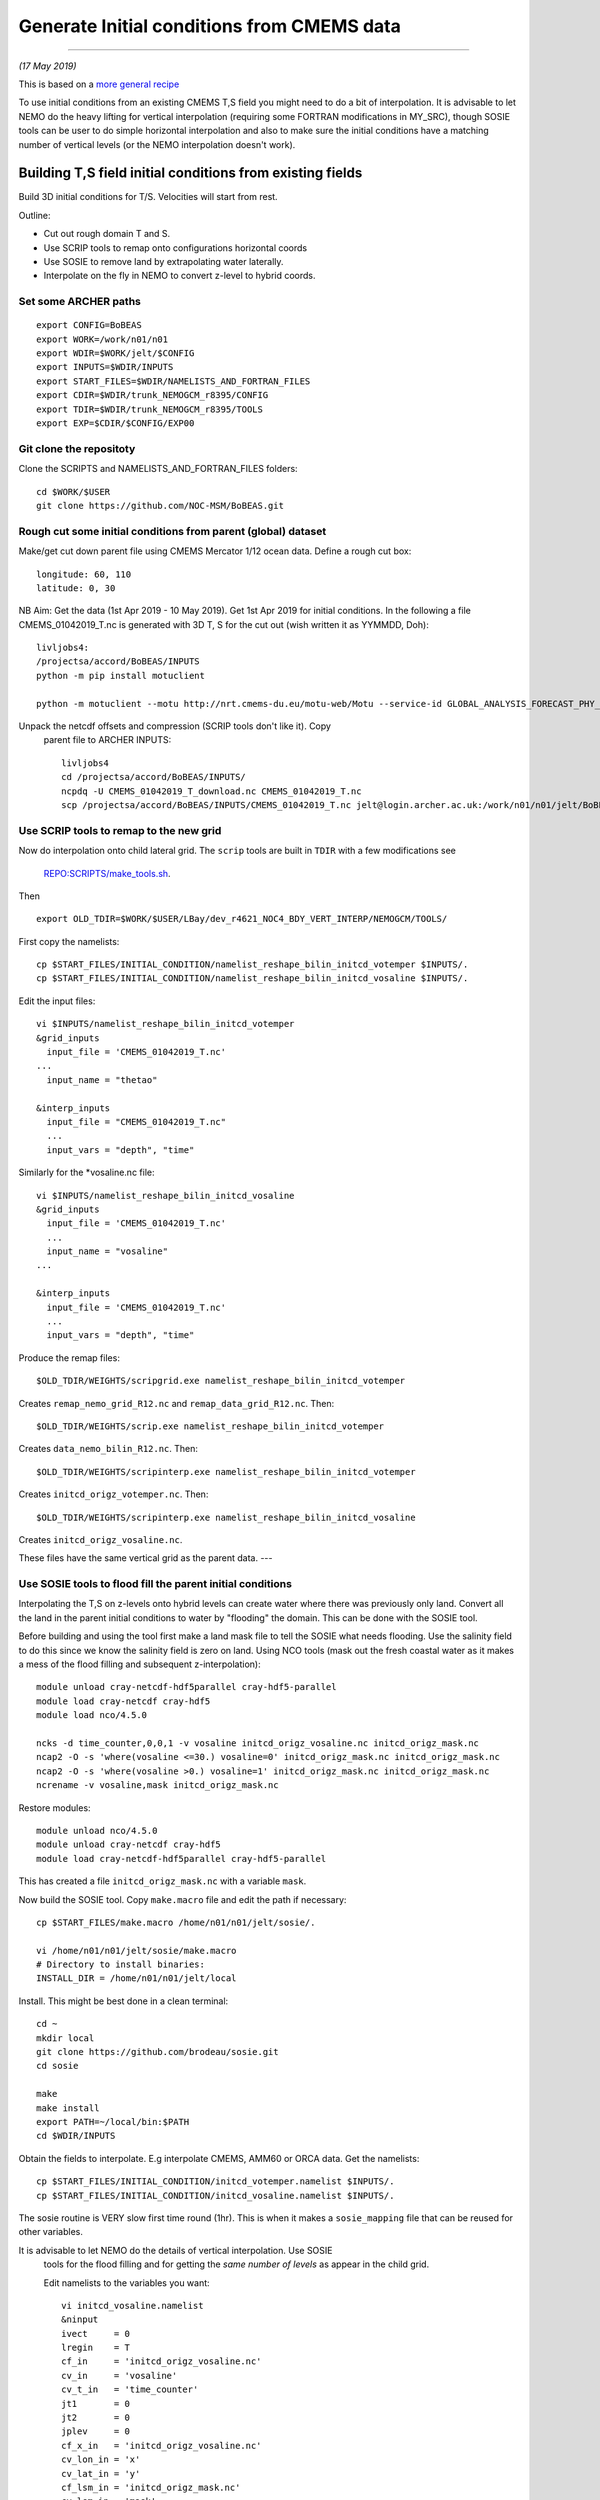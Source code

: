 Generate Initial conditions from CMEMS data
+++++++++++++++++++++++++++++++++++++++++++
+++++++++++++++++++++++++++++++++++++++++++

*(17 May 2019)*

This is based on a `more general recipe <generate_initial_conditions.rst>`_

To use initial conditions from an existing CMEMS T,S field you might need to do a bit
of interpolation. It is advisable to let NEMO do the heavy lifting for vertical
interpolation (requiring some FORTRAN modifications in MY_SRC), though SOSIE tools can be user
to do simple horizontal interpolation and also to make sure the initial conditions
have a matching number of vertical levels (or the NEMO interpolation doesn't work).


Building T,S field initial conditions from existing fields
==========================================================

Build 3D initial conditions for T/S. Velocities will start from rest.


Outline:

* Cut out rough domain T and S.
* Use SCRIP tools to remap onto configurations horizontal coords
* Use SOSIE to remove land by extrapolating water laterally.
* Interpolate on the fly in NEMO to convert z-level to hybrid coords.


Set some ARCHER paths
---------------------

::

  export CONFIG=BoBEAS
  export WORK=/work/n01/n01
  export WDIR=$WORK/jelt/$CONFIG
  export INPUTS=$WDIR/INPUTS
  export START_FILES=$WDIR/NAMELISTS_AND_FORTRAN_FILES
  export CDIR=$WDIR/trunk_NEMOGCM_r8395/CONFIG
  export TDIR=$WDIR/trunk_NEMOGCM_r8395/TOOLS
  export EXP=$CDIR/$CONFIG/EXP00


Git clone the repositoty
------------------------

Clone the SCRIPTS and NAMELISTS_AND_FORTRAN_FILES folders::

  cd $WORK/$USER
  git clone https://github.com/NOC-MSM/BoBEAS.git



Rough cut some initial conditions from parent (global) dataset
--------------------------------------------------------------

Make/get cut down parent file using CMEMS Mercator 1/12 ocean data.
Define a rough cut box::

  longitude: 60, 110
  latitude: 0, 30

NB Aim: Get the data (1st Apr 2019 - 10 May 2019).
Get 1st Apr 2019 for initial conditions. In the following a file CMEMS_01042019_T.nc
is generated with 3D T, S for the cut out (wish written it as YYMMDD, Doh)::

  livljobs4:
  /projectsa/accord/BoBEAS/INPUTS
  python -m pip install motuclient

  python -m motuclient --motu http://nrt.cmems-du.eu/motu-web/Motu --service-id GLOBAL_ANALYSIS_FORECAST_PHY_001_024-TDS --product-id global-analysis-forecast-phy-001-024 --longitude-min 60 --longitude-max 110 --latitude-min 0 --latitude-max 30 --date-min "2019-04-01 12:00:00" --date-max "2019-04-01 12:00:00" --depth-min 0.493 --depth-max 5727.918000000001 --variable thetao --variable so --out-name CMEMS_01042019_T_download.nc --user jpolton --pwd JeffPCMEMS2018

Unpack the netcdf offsets and compression (SCRIP tools don't like it). Copy
 parent file to ARCHER INPUTS::

  livljobs4
  cd /projectsa/accord/BoBEAS/INPUTS/
  ncpdq -U CMEMS_01042019_T_download.nc CMEMS_01042019_T.nc
  scp /projectsa/accord/BoBEAS/INPUTS/CMEMS_01042019_T.nc jelt@login.archer.ac.uk:/work/n01/n01/jelt/BoBEAS/INPUTS/.



Use SCRIP tools to remap to the new grid
----------------------------------------

Now do interpolation onto child lateral grid.  The ``scrip`` tools are built in ``TDIR``
with a few modifications see
 `REPO:SCRIPTS/make_tools.sh <https://github.com/NOC-MSM/BoBEAS/blob/master/SCRIPTS/make_tools.sh>`_.
Then
::

  export OLD_TDIR=$WORK/$USER/LBay/dev_r4621_NOC4_BDY_VERT_INTERP/NEMOGCM/TOOLS/

First copy the namelists::

  cp $START_FILES/INITIAL_CONDITION/namelist_reshape_bilin_initcd_votemper $INPUTS/.
  cp $START_FILES/INITIAL_CONDITION/namelist_reshape_bilin_initcd_vosaline $INPUTS/.

Edit the input files::

  vi $INPUTS/namelist_reshape_bilin_initcd_votemper
  &grid_inputs
    input_file = 'CMEMS_01042019_T.nc'
  ...
    input_name = "thetao"

  &interp_inputs
    input_file = "CMEMS_01042019_T.nc"
    ...
    input_vars = "depth", "time"


Similarly for the *vosaline.nc file::

  vi $INPUTS/namelist_reshape_bilin_initcd_vosaline
  &grid_inputs
    input_file = 'CMEMS_01042019_T.nc'
    ...
    input_name = "vosaline"
  ...

  &interp_inputs
    input_file = 'CMEMS_01042019_T.nc'
    ...
    input_vars = "depth", "time"




Produce the remap files::

  $OLD_TDIR/WEIGHTS/scripgrid.exe namelist_reshape_bilin_initcd_votemper

Creates ``remap_nemo_grid_R12.nc`` and ``remap_data_grid_R12.nc``. Then::

  $OLD_TDIR/WEIGHTS/scrip.exe namelist_reshape_bilin_initcd_votemper

Creates ``data_nemo_bilin_R12.nc``. Then::

  $OLD_TDIR/WEIGHTS/scripinterp.exe namelist_reshape_bilin_initcd_votemper

Creates ``initcd_origz_votemper.nc``. Then::

  $OLD_TDIR/WEIGHTS/scripinterp.exe namelist_reshape_bilin_initcd_vosaline

Creates ``initcd_origz_vosaline.nc``.

These files have the same vertical grid as the parent data.
---



Use SOSIE tools to flood fill the parent initial conditions
-----------------------------------------------------------

Interpolating the T,S on z-levels onto hybrid levels can create water where
there was previously only land. Convert all the land in the parent initial conditions
to water by "flooding" the domain. This can be done with the SOSIE tool.

Before building and using the tool first make a land mask file to tell the SOSIE
what needs flooding. Use the salinity field to do this since we know the
salinity field is zero on land. Using NCO tools (mask out the fresh coastal water
as it makes a mess of the flood filling and subsequent z-interpolation)::

  module unload cray-netcdf-hdf5parallel cray-hdf5-parallel
  module load cray-netcdf cray-hdf5
  module load nco/4.5.0

  ncks -d time_counter,0,0,1 -v vosaline initcd_origz_vosaline.nc initcd_origz_mask.nc
  ncap2 -O -s 'where(vosaline <=30.) vosaline=0' initcd_origz_mask.nc initcd_origz_mask.nc
  ncap2 -O -s 'where(vosaline >0.) vosaline=1' initcd_origz_mask.nc initcd_origz_mask.nc
  ncrename -v vosaline,mask initcd_origz_mask.nc

Restore modules::

  module unload nco/4.5.0
  module unload cray-netcdf cray-hdf5
  module load cray-netcdf-hdf5parallel cray-hdf5-parallel

This has created a file ``initcd_origz_mask.nc`` with a variable ``mask``.

Now build the SOSIE tool.
Copy ``make.macro`` file and edit the path if necessary::

  cp $START_FILES/make.macro /home/n01/n01/jelt/sosie/.

  vi /home/n01/n01/jelt/sosie/make.macro
  # Directory to install binaries:
  INSTALL_DIR = /home/n01/n01/jelt/local

Install. This might be best done in a clean terminal::

  cd ~
  mkdir local
  git clone https://github.com/brodeau/sosie.git
  cd sosie

  make
  make install
  export PATH=~/local/bin:$PATH
  cd $WDIR/INPUTS

Obtain the fields to interpolate. E.g interpolate CMEMS, AMM60 or ORCA
data. Get the namelists::

  cp $START_FILES/INITIAL_CONDITION/initcd_votemper.namelist $INPUTS/.
  cp $START_FILES/INITIAL_CONDITION/initcd_vosaline.namelist $INPUTS/.

The sosie routine is VERY slow first time round (1hr). This is when it
makes a ``sosie_mapping`` file that can be reused for other variables.

It is advisable to let NEMO do the details of vertical interpolation. Use SOSIE
 tools for the flood filling and for getting the *same number of levels* as
 appear in the child grid.

 Edit namelists to the variables you want::

  vi initcd_vosaline.namelist
  &ninput
  ivect     = 0
  lregin    = T
  cf_in     = 'initcd_origz_vosaline.nc'
  cv_in     = 'vosaline'
  cv_t_in   = 'time_counter'
  jt1       = 0
  jt2       = 0
  jplev     = 0
  cf_x_in   = 'initcd_origz_vosaline.nc'
  cv_lon_in = 'x'
  cv_lat_in = 'y'
  cf_lsm_in = 'initcd_origz_mask.nc'
  cv_lsm_in = 'mask'
  ldrown    = T
  ...

  &n3d
  cf_z_in  = 'initcd_origz_vosaline.nc'
  cv_z_in  = 'gdept'
  cf_z_out = 'domain_cfg.nc'
  cv_z_out = 'nav_lev'
  cv_z_out_name = 'gdept'
  ctype_z_in = 'z'
  ctype_z_out = 'z'
  /


  &nhtarget
  lregout    = F
  cf_x_out   = 'initcd_origz_vosaline.nc'
  cv_lon_out = 'x'
  cv_lat_out = 'y'
  cf_lsm_out = ''
  cv_lsm_out = ''
  lmout      = F

  &noutput
  cmethod  = 'bilin'
  cv_t_out = 'time_counter'
  cv_out   = 'vosaline'
  cu_out   = 'PSU'
  cln_out  = 'Salinity'
  cd_out   = '.'
  !!
  csource  = 'CMEMS-GLOBAL_ANALYSIS_FORECAST_PHY_001_024'
  ctarget  = 'BoBEAS'
  /

Similarly for ``initcd_votemper.namelist``::

  vi initcd_votemper.namelist

  vosaline --> votemper
  ...
  cu_out   = 'C'
  cln_out  = 'Temperature'


Executing SOSIE tools is fine in interactive mode if you already have generated
the sosie_mapping file. (I.e. run it once before). For the first run I had to submit
it as a serial job  **IT TOOK 1hrs 1m**

PBS submission script::

  cd $INPUTS
  vi sosie_initcd_T

  #!/bin/bash
  #PBS -N init_T
  #PBS -l select=serial=true:ncpus=1
  #PBS -l walltime=06:00:00
  #PBS -o init_T.log
  #PBS -e init_T.err
  #PBS -A n01-ACCORD
  ###################################################

  module swap PrgEnv-cray PrgEnv-intel
  module load cray-hdf5-parallel
  module load cray-netcdf-hdf5parallel


  cd /home/n01/n01/jelt/sosie
  make clean
  make
  make install

  #set up paths
  cd /work/n01/n01/jelt/BoBEAS/INPUTS

  /home/n01/n01/jelt/local/bin/sosie.x -f initcd_votemper.namelist
  /home/n01/n01/jelt/local/bin/sosie.x -f initcd_vosaline.namelist

  # qsub -q serial <filename>
  ###################################################


Launch job::

  qsub -q serial sosie_initcd_T

Subsequent jobs could be in interactive mode::

  #sosie.x -f initcd_vosaline.namelist
  #sosie.x -f initcd_votemper.namelist

Whether as a serial job or from the command line, the temperature process creates::

  sosie_mapping_CMEMS-GLOBAL_ANALYSIS_FORECAST_PHY_001_024-BoBEAS.nc
  votemper_CMEMS-GLOBAL_ANALYSIS_FORECAST_PHY_001_024-BoBEAS_Apr2019.nc
  vosaline_CMEMS-GLOBAL_ANALYSIS_FORECAST_PHY_001_024-BoBEAS_Apr2019.nc

Where the ``sosie_mapping*.nc`` file is created by the first sosie iteration only.

Check these fields are OK.

---
By this stage should have initial conditions T and S files ``votemper_*_Apr2019.nc``
and ``vosaline_*_Apr2019.nc`` on the configurations horizontal grid
and on a z-level grid with the same number of levels as the target. The z-levels are
not on the target's hybrid vertical coordinates. These will be the initial conditions used.
NEMO can do on the fly vertical interpolation.
It might be convenient to sym link them to::

   ln -s vosaline_CMEMS-GLOBAL_ANALYSIS_FORECAST_PHY_001_024-BoBEAS_Apr2019.nc initcd_vosaline.nc
   ln -s votemper_CMEMS-GLOBAL_ANALYSIS_FORECAST_PHY_001_024-BoBEAS_Apr2019.nc initcd_votemper.nc

NB These two files will have to be linked into the ICS dir in the EXP dir.


Interpolate in z on the fly
===========================

For vertical interpolation we let NEMO do the heavy lifting. This requires some changes
to the FORTRAN using ``par_oce.F90`` and ``dtatsd.F90`` in ``MY_SRC``. See
`<build_opa_orchestra.rst>`_

Maybe move the executable to something memorable e.g.::

  cd $CDIR
  mv $CONFIG/BLD/bin/nemo.exe $CONFIG/BLD/bin/nemo_tide_nomet.exe

To interpolate the initial conditions on-the-fly need to pass information to
NEMO about the parent vertical grid and parent mask file. Appropriate variables
are created in external files that are read into the namelist.

These mask and depth variables need to be 4D variables, where length(t)=1.
They can be created with NCO tools by manipulating a parent initial condition file.
On archer, load the appropriate modules::

  module unload cray-netcdf-hdf5parallel cray-hdf5-parallel
  module load cray-netcdf cray-hdf5
  module load nco/4.5.0

If the depth (gdept) variable is 1D and the file has dimensions
[time,z,y,x] then first we make it 3D and call it something like gdept_3D::

  cd $INPUTS/
  ncap2 -O -s 'gdept_3D[z,y,x]=gdept' initcd_votemper.nc tmp.nc

Then add a time dimension::

  ncap2 -O -s 'gdept_4D[time_counter,z,y,x]=gdept_3D' tmp.nc initcd_depth.nc
  rm tmp.nc

For the mask variable use one of the tracer variables (in this case salinity
 and we know the land values are set to zero). NB if following progressively,
 a similar mask file (with a different limit salinity and potentially different
 number of vertical levels) was created just before the SOSIE step
 ``initcd_origz_mask.nc``. A mask with the correct number of vertical levels is needed
 of the number of levels changes between parent and child::

  ncks -d time_counter,0,0,1 -v vosaline initcd_vosaline.nc initcd_mask.nc
  #ncap2 -O -s 'where(vosaline <=0.) vosaline=0' initcd_mask.nc initcd_mask.nc
  ncap2 -O -s 'where(vosaline <=0.) vosaline=1' initcd_mask.nc initcd_mask.nc
  ncap2 -O -s 'where(vosaline >0.) vosaline=1' initcd_mask.nc initcd_mask.nc
  ncrename -v vosaline,mask initcd_mask.nc

.. note: Changed the above so that ALL the values are 1. (I.e. a rubbish mask).
  The problem was that in the child bathymetry some of the sea mounts have moved
  and so using a mask from the old grid meant sst where pulled down to deep water.
  Since the parent is flood filled there is no need for a mask anyway. Easiest to
  set all values to one instead of disactivating.

Restore modules::

  module unload nco/4.5.0
  module unload cray-netcdf cray-hdf5
  module load cray-netcdf-hdf5parallel cray-hdf5-parallel

The resulting files are ``initcd_mask.nc`` and ``initcd_depth.nc`` which are read
into the namelist.

NB These two files will have to be linked into the ICS dir in the EXP dir.

Edit, or add, new **mask** and **depth** variables to the namelist_cfg. Also
add the logical switch to do vertical interpolation ``ln_tsd_interp=T``::

  cd $EXP/../EXP_Apr19
  vi namelist_cfg

  !-----------------------------------------------------------------------
  &namtsd        !   data : Temperature  & Salinity
  !-----------------------------------------------------------------------
  !              !  file name                 ! frequency (hours) ! variable ! time interp.!  clim  ! 'yearly'/ ! weights  ! rotation ! land/sea mask !
  !              !                            !  (if <0  months)  !   name   !  (logical)  !  (T/F) ! 'monthly' ! filename ! pairing  ! filename      !
  sn_tem  = 'initcd_votemper.nc',         -12        ,'votemper' ,  .false.   , .true. , 'yearly'   , ''   ,   ''    ,    ''
  sn_sal  = 'initcd_votemper.nc',         -12        ,'vosaline' ,  .false.   , .true. , 'yearly'   , ''   ,   ''    ,    ''
  sn_dep  = 'initcd_depth.nc'   ,         -12        ,'gdept_4D',   .false.   , .true. , 'yearly'   , ''  ,    ''    ,      ''
  sn_msk  = 'initcd_mask.nc',       -12        ,'mask',       .false.   , .true. , 'yearly'   , ''  ,    ''    ,      ''

    !
     cn_dir        = './ICS/'     !  root directory for the location of the runoff files
     ln_tsd_init   = .true.   !  Initialisation of ocean T & S with T &S input data (T) or not (F)
     ln_tsd_interp = .true.    !  Interpolation of T & S in the verticalinput data (T) or not (F)
     ln_tsd_tradmp = .false.   !  damping of ocean T & S toward T &S input data (T) or not (F)

.. Note: Can interpolate the initcd_fields in time if that is appropriate. Can in
 principle apply a weightings file so that the initcd_field file are uncut parent grid
 data at some other resolution.

 However, do not do use the weights files to perform horizontal interpolation combined
 with  ln_tsd_interp = .true. to perform vertical interpolation as the mask file
 will be rendered useless! If you are going to take this approach flood-fill all
 the land and then set the mask array to equal 1 everywhere. That way it won’t be
 corrupted when using the weights files to interpolate onto the child grid.


For some reason the initial condition files generated are statically unstable...
This can be resolved using NEMO machinery with a short initialisation run where
non penetrative convective adjustment is switched on to sort it out::

  &namzdf 
  ln_zdfevd   = .true. --> .false.
  ln_zdfnpc   = .false. --> .true.

Run for a few timesteps (perhaps nt=1 is sufficient?). Then restart from restart.
*(I ran for 100 steps with convective adjustment turned on, though it should
 work in one step)*. Restore ``namelist_cfg`` to what it was before
::

    !-----------------------------------------------------------------------
    &namzdf        !   vertical physics
    !-----------------------------------------------------------------------
       ln_zdfevd   = .true.    !  enhanced vertical diffusion (evd) (T) or not (F)
          nn_evdm     =    0        ! evd apply on tracer (=0) or on tracer and momentum (=1)
          rn_avevd    =  100.       !  evd mixing coefficient [m2/s]
       ln_zdfnpc   = .false.   !  Non-Penetrative Convective algorithm (T) or not (F)
